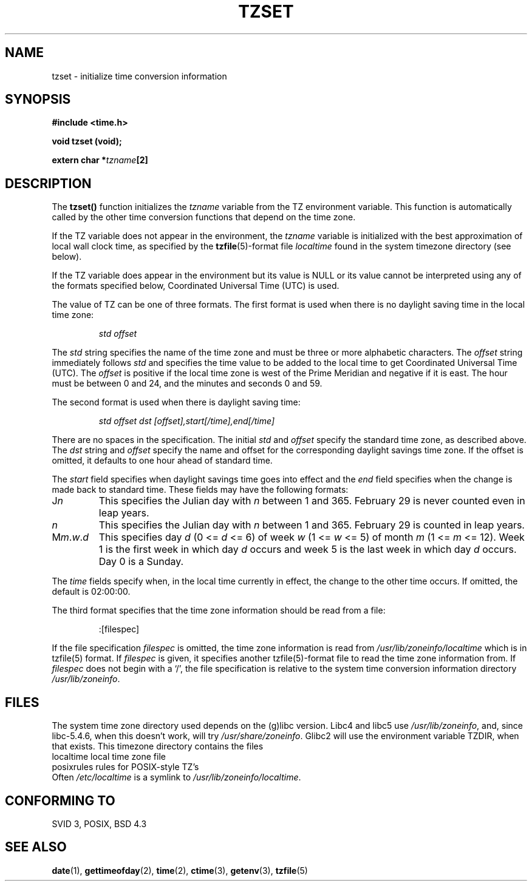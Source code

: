 .\" Copyright 1993 David Metcalfe (david@prism.demon.co.uk)
.\"
.\" Permission is granted to make and distribute verbatim copies of this
.\" manual provided the copyright notice and this permission notice are
.\" preserved on all copies.
.\"
.\" Permission is granted to copy and distribute modified versions of this
.\" manual under the conditions for verbatim copying, provided that the
.\" entire resulting derived work is distributed under the terms of a
.\" permission notice identical to this one
.\" 
.\" Since the Linux kernel and libraries are constantly changing, this
.\" manual page may be incorrect or out-of-date.  The author(s) assume no
.\" responsibility for errors or omissions, or for damages resulting from
.\" the use of the information contained herein.  The author(s) may not
.\" have taken the same level of care in the production of this manual,
.\" which is licensed free of charge, as they might when working
.\" professionally.
.\" 
.\" Formatted or processed versions of this manual, if unaccompanied by
.\" the source, must acknowledge the copyright and authors of this work.
.\"
.\" References consulted:
.\"     Linux libc source code
.\"     Lewine's _POSIX Programmer's Guide_ (O'Reilly & Associates, 1991)
.\"     386BSD man pages
.\" Modified Sun Jul 25 11:01:58 1993 by Rik Faith (faith@cs.unc.edu)
.TH TZSET 3  "July 2, 1993" "BSD" "Linux Programmer's Manual"
.SH NAME
tzset \- initialize time conversion information
.SH SYNOPSIS
.nf
.B #include <time.h>
.sp
.B void tzset (void);
.sp
.BI "extern char *" tzname [2]
.fi
.SH DESCRIPTION
The \fBtzset()\fP function initializes the \fItzname\fP variable from the
TZ environment variable.  This function is automatically called by the
other time conversion functions that depend on the time zone.
.PP
If the TZ variable does not appear in the environment, the \fItzname\fP
variable is initialized with the best approximation of local wall clock
time, as specified by the
.BR tzfile (5)-format
file \fIlocaltime\fP
found in the system timezone directory (see below).
.PP
If the TZ variable does appear in the environment but its value is NULL
or its value cannot be interpreted using any of the formats specified
below, Coordinated Universal Time (UTC) is used.
.PP
The value of TZ can be one of three formats.  The first format is used
when there is no daylight saving time in the local time zone:
.sp
.RS
.I std offset
.RE
.sp
The \fIstd\fP string specifies the name of the time zone and must be 
three or more alphabetic characters.  The \fIoffset\fP string immediately
follows \fIstd\fP and specifies the time value to be added to the local
time to get Coordinated Universal Time (UTC).  The \fIoffset\fP is positive
if the local time zone is west of the Prime Meridian and negative if it is
east.  The hour must be between 0 and 24, and the minutes and seconds
0 and 59.
.PP
The second format is used when there is daylight saving time:
.sp
.RS
.I std offset dst [offset],start[/time],end[/time]
.RE
.sp
There are no spaces in the specification.  The initial \fIstd\fP and 
\fIoffset\fP specify the standard time zone, as described above.  The 
\fIdst\fP string and \fIoffset\fP specify the name and offset for the 
corresponding daylight savings time zone.  If the offset is omitted, 
it defaults  to one hour ahead of standard time.
.PP
The \fIstart\fP field specifies when daylight savings time goes into
effect and the \fIend\fP field specifies when the change is made back to
standard time.  These fields may have the following formats:
.TP
J\fIn\fP
This specifies the Julian day with \fIn\fP between 1 and 365.  February
29 is never counted even in leap years.
.TP 
.I n
This specifies the Julian day with \fIn\fP between 1 and 365.  February
29 is counted in leap years.
.TP 
M\fIm\fP.\fIw\fP.\fId\fP
This specifies day \fId\fP (0 <= \fId\fP <= 6) of week \fIw\fP 
(1 <= \fIw\fP <= 5) of month \fIm\fP (1 <= \fIm\fP <= 12).  Week 1 is
the first week in which day \fId\fP occurs and week 5 is the last week 
in which day \fId\fP occurs.  Day 0 is a Sunday.
.PP
The \fItime\fP fields specify when, in the local time currently in effect,
the change to the other time occurs.  If omitted, the default is 02:00:00.
.PP
The third format specifies that the time zone information should be read
from a file:
.sp
.RS
:[filespec]
.RE
.sp
If the file specification \fIfilespec\fP is omitted, the time zone
information is read from \fI/usr/lib/zoneinfo/localtime\fP which is in 
tzfile(5) format.  If \fIfilespec\fP is given, it specifies another 
tzfile(5)-format file to read the time zone information from.  If 
\fIfilespec\fP does not begin with a `/', the file specification is 
relative to the system time conversion information directory 
\fI/usr/lib/zoneinfo\fP.
.SH FILES
The system time zone directory used depends on the (g)libc version.
Libc4 and libc5 use \fI/usr/lib/zoneinfo\fP, and, since libc-5.4.6,
when this doesn't work, will try \fI/usr/share/zoneinfo\fP.
Glibc2 will use the environment variable TZDIR, when that exists.
This timezone directory contains the files
.nf
localtime      local time zone file
posixrules     rules for POSIX-style TZ's
.fi
Often \fI/etc/localtime\fP is a symlink to \fI/usr/lib/zoneinfo/localtime\fP.
.SH "CONFORMING TO"
SVID 3, POSIX, BSD 4.3
.SH "SEE ALSO"
.BR date "(1), " gettimeofday "(2), " time "(2), " ctime (3),
.BR getenv "(3), " tzfile (5) 

